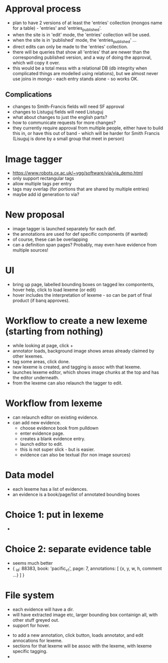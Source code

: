 * Approval process
- plan to have 2 versions of at least the 'entries' collection (mongos
  name for a table) - 'entries' and 'entries_published'.
- when the site is in 'edit' mode, the 'entries' collection will be used.
- when the site is in 'published' mode, the 'entries_published' ...
- direct edits can only be made to the 'entries' collection.
- there will be queries that show all 'entries' that are newer than
  the corresponding published version, and a way of doing the approval,
  which will copy it over.
- this would be a total mess with a relational DB (db integrity when
  complicated things are modelled using relations), but we almost
  never use joins in mongo - each entry stands alone - so works OK.
** Complications
- changes to Smith-Francis fields will need SF approval
- changes to Listuguj fields will need Listuguj
- what about changes to just the english parts?
- how to communicate requests for more changes?
- they currently require approval from multiple people, either
  have to build this in, or have this out of band - which will
  be harder for Smith Francis (Lisuguj is done by a small group that
  meet in person)
* Image tagger
- https://www.robots.ox.ac.uk/~vgg/software/via/via_demo.html
- only support rectangular tags
- allow multiple tags per entry
- tags may overlap (for portions that are shared by multiple entries)
- maybe add id generation to via?

* New proposal
- image tagger is launched separately for each def.
- the annotations are used for def specific components (if wanted)
- of course, these can be overlapping
- can a definition span pages?  Probably, may even have evidence from
  multiple sources!
* UI
- bring up page, labelled bounding boxes on tagged lex compontents, hover
  help, click to load lexeme (or edit)
- hover includes the interpretation of lexeme - so can be part of final
  product (if banq approves).
* Workflow to create a new lexeme (starting from nothing)
- while looking at page, click +
- annotator loads, background image shows areas already claimed by
  other lexemes.
- tag some areas, click done.
- new lexeme is created, and tagging is assoc with that lexeme.
- launches lexeme editor, which shows image chunks at the top and
  has the editor underneath.
- from the lexeme can also relaunch the tagger to edit.
* Workflow from lexeme
- can relaunch editor on existing evidence.
- can add new evidence.
  - choose evidence book from pulldown
  - enter evidence page.
  - creates a blank evidence entry.
  - launch editor to edit.
  - this is not super slick - but is easier.
 - evidence can also be textual (for non image sources)
* Data model
- each lexeme has a list of evidences.
- an evidence is a book/page/list of annotated bounding boxes
* Choice 1: put in lexeme
- 
* Choice 2: separate evidence table
- seems much better
- { _id: 88383,
    book: 'pacific_v1',
    page: 7,
    annotations: [
      {x, y, w, h, comment ...}
    ]
  }
* File system
- each evidence will have a dir.
- will have extracted image etc, larger bounding box containign all, with
  other stuff greyed out.
- support for hover.
      


- to add a new annotation, click button, loads annotator, and edit annocations
  for lexeme.
- sections for that lexeme will be assoc with the lexeme, with lexeme
  specific tagging.
- 
